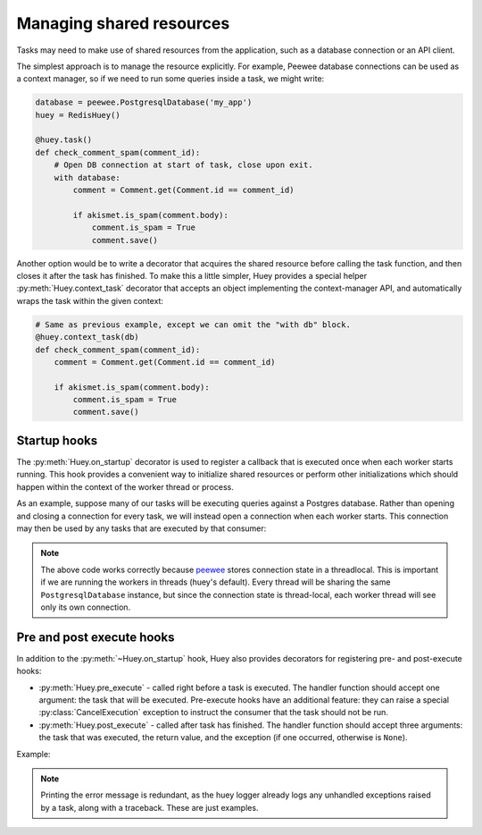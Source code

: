 .. _shared_resources:

Managing shared resources
=========================

Tasks may need to make use of shared resources from the application, such as a
database connection or an API client.

The simplest approach is to manage the resource explicitly. For example, Peewee
database connections can be used as a context manager, so if we need to run
some queries inside a task, we might write:

.. code-block:: python

    database = peewee.PostgresqlDatabase('my_app')
    huey = RedisHuey()

    @huey.task()
    def check_comment_spam(comment_id):
        # Open DB connection at start of task, close upon exit.
        with database:
            comment = Comment.get(Comment.id == comment_id)

            if akismet.is_spam(comment.body):
                comment.is_spam = True
                comment.save()

Another option would be to write a decorator that acquires the shared resource
before calling the task function, and then closes it after the task has
finished. To make this a little simpler, Huey provides a special helper
:py:meth:`Huey.context_task` decorator that accepts an object implementing the
context-manager API, and automatically wraps the task within the given context:

.. code-block:: python

    # Same as previous example, except we can omit the "with db" block.
    @huey.context_task(db)
    def check_comment_spam(comment_id):
        comment = Comment.get(Comment.id == comment_id)

        if akismet.is_spam(comment.body):
            comment.is_spam = True
            comment.save()

Startup hooks
-------------

The :py:meth:`Huey.on_startup` decorator is used to register a callback that is
executed once when each worker starts running. This hook provides a convenient
way to initialize shared resources or perform other initializations which
should happen within the context of the worker thread or process.

As an example, suppose many of our tasks will be executing queries against a
Postgres database. Rather than opening and closing a connection for every task,
we will instead open a connection when each worker starts. This connection may
then be used by any tasks that are executed by that consumer:

.. code-block:: python
    import peewee

    db = PostgresqlDatabase('my_app')

    @huey.on_startup()
    def open_db_connection():
        # If for some reason the db connection appears to already be open,
        # close it first.
        if not db.is_closed():
            db.close()
        db.connect()

    @huey.task()
    def run_query(n):
        db.execute_sql('select pg_sleep(%s)', (n,))
        return n

.. note::
    The above code works correctly because `peewee <https://github.com/coleifer/peewee>`_
    stores connection state in a threadlocal. This is important if we are
    running the workers in threads (huey's default). Every thread will be
    sharing the same ``PostgresqlDatabase`` instance, but since the connection
    state is thread-local, each worker thread will see only its own connection.

Pre and post execute hooks
--------------------------

In addition to the :py:meth:`~Huey.on_startup` hook, Huey also provides
decorators for registering pre- and post-execute hooks:

* :py:meth:`Huey.pre_execute` - called right before a task is executed. The
  handler function should accept one argument: the task that will be executed.
  Pre-execute hooks have an additional feature: they can raise a special
  :py:class:`CancelExecution` exception to instruct the consumer that the task
  should not be run.
* :py:meth:`Huey.post_execute` - called after task has finished. The handler
  function should accept three arguments: the task that was executed, the
  return value, and the exception (if one occurred, otherwise is ``None``).

Example:

.. code-block:: python
    from huey import CancelExecution

    @huey.pre_execute()
    def pre_execute_hook(task):
        # Pre-execute hooks are passed the task that is about to be run.

        # This pre-execute task will cancel the execution of every task if the
        # current day is Sunday.
        if datetime.datetime.now().weekday() == 6:
            raise CancelExecution('No tasks on sunday!')

    @huey.post_execute()
    def post_execute_hook(task, task_value, exc):
        # Post-execute hooks are passed the task, the return value (if the task
        # succeeded), and the exception (if one occurred).
        if exc is not None:
            print('Task "%s" failed with error: %s!' % (task.id, exc))

.. note::
    Printing the error message is redundant, as the huey logger already logs
    any unhandled exceptions raised by a task, along with a traceback. These
    are just examples.
